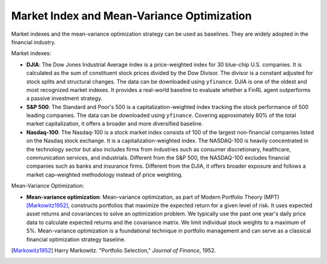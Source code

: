 ==============================================
Market Index and Mean-Variance Optimization
==============================================

Market indexes and the mean-variance optimization strategy can be used as baselines. They are widely adopted in the financial industry.

Market indexes:

- **DJIA**: The Dow Jones Industrial Average index is a price-weighted index for 30 blue-chip U.S. companies. It is calculated as the sum of constituent stock prices divided by the Dow Divisor. The divisor is a constant adjusted for stock splits and structural changes. The data can be downloaded using ``yfinance``. DJIA is one of the oldest and most recognized market indexes. It provides a real-world baseline to evaluate whether a FinRL agent outperforms a passive investment strategy.

- **S&P 500**: The Standard and Poor's 500 is a capitalization-weighted index tracking the stock performance of 500 leading companies. The data can be downloaded using ``yfinance``. Covering approximately 80% of the total market capitalization, it offers a broader and more diversified baseline.

- **Nasdaq-100**: The Nasdaq-100 is a stock market index consists of 100 of the largest non-financial companies listed on the Nasdaq stock exchange. It is a capitalization-weighted index. The NASDAQ-100 is heavily concentrated in the technology sector but also includes firms from industries such as consumer discretionary, healthcare, communication services, and industrials. Different from the S&P 500, the NASDAQ-100 excludes financial companies such as banks and insurance firms. Different from the DJIA, it offers broader exposure and follows a market cap–weighted methodology instead of price weighting.

Mean-Variance Optimization:

- **Mean-variance optimization**: Mean-variance optimization, as part of Modern Portfolio Theory (MPT) [Markowitz1952]_, constructs portfolios that maximize the expected return for a given level of risk. It uses expected asset returns and covariances to solve an optimization problem. We typically use the past one year's daily price data to calculate expected returns and the covariance matrix. We limit individual stock weights to a maximum of 5%. Mean-variance optimization is a foundational technique in portfolio management and can serve as a classical financial optimization strategy baseline.


.. [Markowitz1952] Harry Markowitz. "Portfolio Selection," *Journal of Finance*, 1952.
